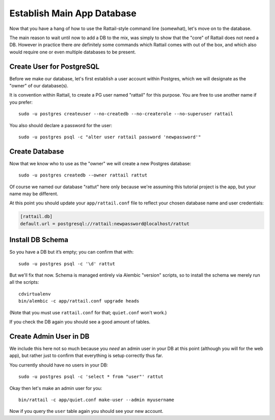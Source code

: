 
.. highlight:: sh

Establish Main App Database
===========================

Now that you have a hang of how to use the Rattail-style command line
(somewhat), let's move on to the database.

The main reason to wait until now to add a DB to the mix, was simply to show
that the "core" of Rattail does not need a DB.  However in practice there *are*
definitely some commands which Rattail comes with out of the box, and which
also would require one or even multiple databases to be present.


Create User for PostgreSQL 
--------------------------

Before we make our database, let's first establish a user account within
Postgres, which we will designate as the "owner" of our database(s).

It is convention within Rattail, to create a PG user named "rattail" for this
purpose.  You are free to use another name if you prefer::

   sudo -u postgres createuser --no-createdb --no-createrole --no-superuser rattail

You also should declare a password for the user::

   sudo -u postgres psql -c "alter user rattail password 'newpassword'"


Create Database
---------------

Now that we know who to use as the "owner" we will create a new Postgres
database::

   sudo -u postgres createdb --owner rattail rattut

Of course we named our database "rattut" here only because we're assuming this
tutorial project is the app, but your name may be different.

At this point you should update your ``app/rattail.conf`` file to reflect your
chosen database name and user credentials:

.. code-block:: ini

   [rattail.db]
   default.url = postgresql://rattail:newpassword@localhost/rattut


Install DB Schema
-----------------

So you have a DB but it’s empty; you can confirm that with::

   sudo -u postgres psql -c '\d' rattut

But we'll fix that now. Schema is managed entirely via Alembic "version"
scripts, so to install the schema we merely run all the scripts::

   cdvirtualenv
   bin/alembic -c app/rattail.conf upgrade heads

(Note that you must use ``rattail.conf`` for that; ``quiet.conf`` won't work.)

If you check the DB again you should see a good amount of tables.


.. _make-user:

Create Admin User in DB
-----------------------

We include this here not so much because you *need* an admin user in your DB at
this point (although you will for the web app), but rather just to confirm that
everything is setup correctly thus far.

You currently should have no users in your DB::

   sudo -u postgres psql -c 'select * from "user"' rattut

Okay then let's make an admin user for you::

   bin/rattail -c app/quiet.conf make-user --admin myusername

Now if you query the ``user`` table again you should see your new account.
